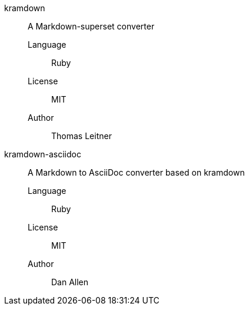 kramdown::
A Markdown-superset converter

Language;;
Ruby

License;;
MIT

Author;;
Thomas Leitner

kramdown-asciidoc::
A Markdown to AsciiDoc converter based on kramdown

Language;;
Ruby

License;;
MIT

Author;;
Dan Allen
